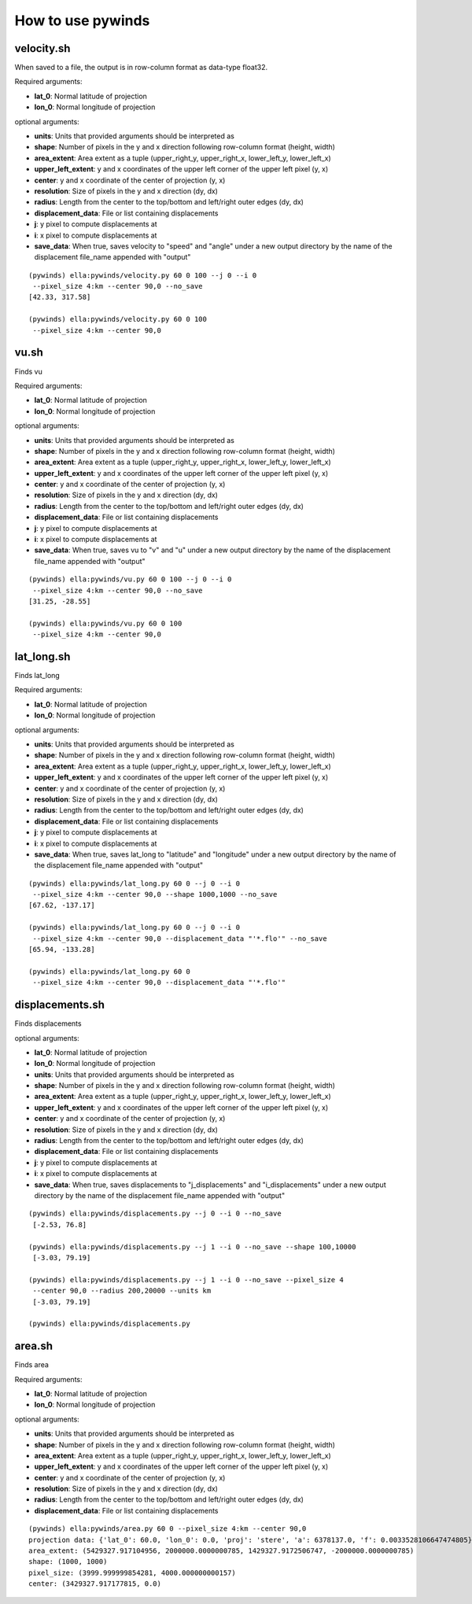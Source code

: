 How to use pywinds
==================

velocity.sh
-----------

When saved to a file, the output is in row-column format as data-type float32.

Required arguments:

* **lat_0**: Normal latitude of projection
* **lon_0**: Normal longitude of projection

optional arguments:

* **units**: Units that provided arguments should be interpreted as
* **shape**: Number of pixels in the y and x direction following row-column format (height, width)
* **area_extent**: Area extent as a tuple (upper_right_y, upper_right_x, lower_left_y, lower_left_x)
* **upper_left_extent**: y and x coordinates of the upper left corner of the upper left pixel (y, x)
* **center**: y and x coordinate of the center of projection (y, x)
* **resolution**: Size of pixels in the y and x direction (dy, dx)
* **radius**: Length from the center to the top/bottom and left/right outer edges (dy, dx)
* **displacement_data**: File or list containing displacements
* **j**: y pixel to compute displacements at
* **i**: x pixel to compute displacements at
* **save_data**: When true, saves velocity to "speed" and "angle" under a new output
  directory by the name of the displacement file_name appended with "output"

::

    (pywinds) ella:pywinds/velocity.py 60 0 100 --j 0 --i 0
     --pixel_size 4:km --center 90,0 --no_save
    [42.33, 317.58]

    (pywinds) ella:pywinds/velocity.py 60 0 100
     --pixel_size 4:km --center 90,0

vu.sh
-----

Finds vu

Required arguments:

* **lat_0**: Normal latitude of projection
* **lon_0**: Normal longitude of projection

optional arguments:

* **units**: Units that provided arguments should be interpreted as
* **shape**: Number of pixels in the y and x direction following row-column format (height, width)
* **area_extent**: Area extent as a tuple (upper_right_y, upper_right_x, lower_left_y, lower_left_x)
* **upper_left_extent**: y and x coordinates of the upper left corner of the upper left pixel (y, x)
* **center**: y and x coordinate of the center of projection (y, x)
* **resolution**: Size of pixels in the y and x direction (dy, dx)
* **radius**: Length from the center to the top/bottom and left/right outer edges (dy, dx)
* **displacement_data**: File or list containing displacements
* **j**: y pixel to compute displacements at
* **i**: x pixel to compute displacements at
* **save_data**: When true, saves vu to "v" and "u" under a new output
  directory by the name of the displacement file_name appended with "output"

::

    (pywinds) ella:pywinds/vu.py 60 0 100 --j 0 --i 0
     --pixel_size 4:km --center 90,0 --no_save
    [31.25, -28.55]

    (pywinds) ella:pywinds/vu.py 60 0 100
     --pixel_size 4:km --center 90,0

lat_long.sh
-----------

Finds lat_long

Required arguments:

* **lat_0**: Normal latitude of projection
* **lon_0**: Normal longitude of projection

optional arguments:

* **units**: Units that provided arguments should be interpreted as
* **shape**: Number of pixels in the y and x direction following row-column format (height, width)
* **area_extent**: Area extent as a tuple (upper_right_y, upper_right_x, lower_left_y, lower_left_x)
* **upper_left_extent**: y and x coordinates of the upper left corner of the upper left pixel (y, x)
* **center**: y and x coordinate of the center of projection (y, x)
* **resolution**: Size of pixels in the y and x direction (dy, dx)
* **radius**: Length from the center to the top/bottom and left/right outer edges (dy, dx)
* **displacement_data**: File or list containing displacements
* **j**: y pixel to compute displacements at
* **i**: x pixel to compute displacements at
* **save_data**: When true, saves lat_long to "latitude" and "longitude" under a new output
  directory by the name of the displacement file_name appended with "output"

::

    (pywinds) ella:pywinds/lat_long.py 60 0 --j 0 --i 0
     --pixel_size 4:km --center 90,0 --shape 1000,1000 --no_save
    [67.62, -137.17]

    (pywinds) ella:pywinds/lat_long.py 60 0 --j 0 --i 0
     --pixel_size 4:km --center 90,0 --displacement_data "'*.flo'" --no_save
    [65.94, -133.28]

    (pywinds) ella:pywinds/lat_long.py 60 0
     --pixel_size 4:km --center 90,0 --displacement_data "'*.flo'"

displacements.sh
----------------

Finds displacements

optional arguments:

* **lat_0**: Normal latitude of projection
* **lon_0**: Normal longitude of projection
* **units**: Units that provided arguments should be interpreted as
* **shape**: Number of pixels in the y and x direction following row-column format (height, width)
* **area_extent**: Area extent as a tuple (upper_right_y, upper_right_x, lower_left_y, lower_left_x)
* **upper_left_extent**: y and x coordinates of the upper left corner of the upper left pixel (y, x)
* **center**: y and x coordinate of the center of projection (y, x)
* **resolution**: Size of pixels in the y and x direction (dy, dx)
* **radius**: Length from the center to the top/bottom and left/right outer edges (dy, dx)
* **displacement_data**: File or list containing displacements
* **j**: y pixel to compute displacements at
* **i**: x pixel to compute displacements at
* **save_data**: When true, saves displacements to "j_displacements" and "i_displacements"
  under a new output directory by the name of the displacement file_name appended with "output"

::

    (pywinds) ella:pywinds/displacements.py --j 0 --i 0 --no_save
     [-2.53, 76.8]

    (pywinds) ella:pywinds/displacements.py --j 1 --i 0 --no_save --shape 100,10000
     [-3.03, 79.19]

    (pywinds) ella:pywinds/displacements.py --j 1 --i 0 --no_save --pixel_size 4
     --center 90,0 --radius 200,20000 --units km
     [-3.03, 79.19]

    (pywinds) ella:pywinds/displacements.py

area.sh
-------

Finds area

Required arguments:

* **lat_0**: Normal latitude of projection
* **lon_0**: Normal longitude of projection

optional arguments:

* **units**: Units that provided arguments should be interpreted as
* **shape**: Number of pixels in the y and x direction following row-column format (height, width)
* **area_extent**: Area extent as a tuple (upper_right_y, upper_right_x, lower_left_y, lower_left_x)
* **upper_left_extent**: y and x coordinates of the upper left corner of the upper left pixel (y, x)
* **center**: y and x coordinate of the center of projection (y, x)
* **resolution**: Size of pixels in the y and x direction (dy, dx)
* **radius**: Length from the center to the top/bottom and left/right outer edges (dy, dx)
* **displacement_data**: File or list containing displacements

::

    (pywinds) ella:pywinds/area.py 60 0 --pixel_size 4:km --center 90,0
    projection data: {'lat_0': 60.0, 'lon_0': 0.0, 'proj': 'stere', 'a': 6378137.0, 'f': 0.0033528106647474805}
    area_extent: (5429327.917104956, 2000000.0000000785, 1429327.9172506747, -2000000.0000000785)
    shape: (1000, 1000)
    pixel_size: (3999.999999854281, 4000.000000000157)
    center: (3429327.917177815, 0.0)
